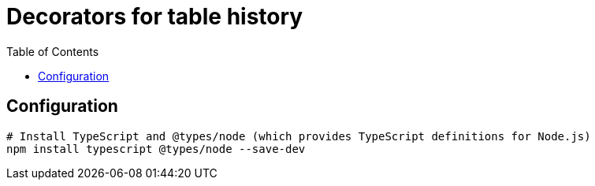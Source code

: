 = Decorators for table history
:toc:

== Configuration

[source,bash]
----
# Install TypeScript and @types/node (which provides TypeScript definitions for Node.js)
npm install typescript @types/node --save-dev

----
